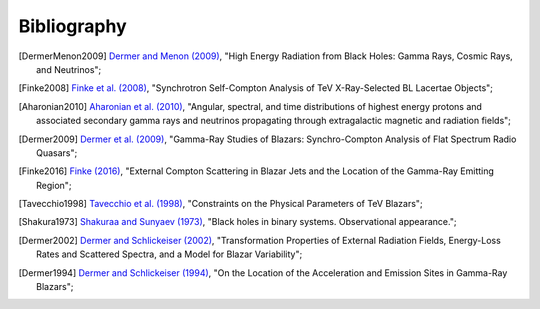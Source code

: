 .. _bibliography:

Bibliography
============

.. [DermerMenon2009] `Dermer and Menon (2009) <https://ui.adsabs.harvard.edu/abs/2009herb.book.....D/abstract>`_,
   "High Energy Radiation from Black Holes: Gamma Rays, Cosmic Rays, and Neutrinos";

.. [Finke2008] `Finke et al. (2008) <https://ui.adsabs.harvard.edu/abs/2008ApJ...686..181F/abstract>`_,
   "Synchrotron Self-Compton Analysis of TeV X-Ray-Selected BL Lacertae Objects";

.. [Aharonian2010] `Aharonian et al. (2010) <https://ui.adsabs.harvard.edu/abs/2010PhRvD..82d3002A/abstract>`_,
   "Angular, spectral, and time distributions of highest energy protons and associated secondary gamma rays and neutrinos propagating through extragalactic magnetic and radiation fields";

.. [Dermer2009] `Dermer et al. (2009) <https://ui.adsabs.harvard.edu/abs/2009ApJ...692...32D/abstract>`_,
   "Gamma-Ray Studies of Blazars: Synchro-Compton Analysis of Flat Spectrum Radio Quasars";

.. [Finke2016] `Finke (2016) <https://ui.adsabs.harvard.edu/abs/2016ApJ...830...94F/abstract>`_,
   "External Compton Scattering in Blazar Jets and the Location of the Gamma-Ray Emitting Region";

.. [Tavecchio1998] `Tavecchio et al. (1998) <https://ui.adsabs.harvard.edu/#abs/1998ApJ...509..608T/abstract>`_,
   "Constraints on the Physical Parameters of TeV Blazars";

.. [Shakura1973] `Shakuraa and Sunyaev (1973) <https://ui.adsabs.harvard.edu/abs/1973A%26A....24..337S/abstract>`_,
   "Black holes in binary systems. Observational appearance.";

.. [Dermer2002] `Dermer and Schlickeiser (2002) <https://ui.adsabs.harvard.edu/abs/2002ApJ...575..667D/abstract>`_,
   "Transformation Properties of External Radiation Fields, Energy-Loss Rates and Scattered Spectra, and a Model for Blazar Variability";

.. [Dermer1994] `Dermer and Schlickeiser (1994) <https://ui.adsabs.harvard.edu/abs/1994ApJS...90..945D/abstract>`_,
   "On the Location of the Acceleration and Emission Sites in Gamma-Ray Blazars";

